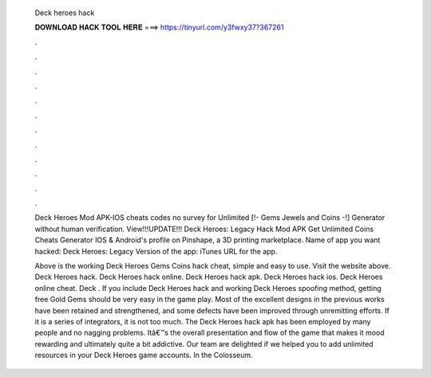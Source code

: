   Deck heroes hack
  
  
  
  𝐃𝐎𝐖𝐍𝐋𝐎𝐀𝐃 𝐇𝐀𝐂𝐊 𝐓𝐎𝐎𝐋 𝐇𝐄𝐑𝐄 ===> https://tinyurl.com/y3fwxy37?367261
  
  
  
  .
  
  
  
  .
  
  
  
  .
  
  
  
  .
  
  
  
  .
  
  
  
  .
  
  
  
  .
  
  
  
  .
  
  
  
  .
  
  
  
  .
  
  
  
  .
  
  
  
  .
  
  Deck Heroes Mod APK-IOS cheats codes no survey for Unlimited [!- Gems Jewels and Coins -!] Generator without human verification. View!!!UPDATE!!! Deck Heroes: Legacy Hack Mod APK Get Unlimited Coins Cheats Generator IOS & Android's profile on Pinshape, a 3D printing marketplace. Name of app you want hacked: Deck Heroes: Legacy Version of the app: iTunes URL for the app.
  
  Above is the working Deck Heroes Gems Coins hack cheat, simple and easy to use. Visit the website above. Deck Heroes hack. Deck Heroes hack online. Deck Heroes hack apk. Deck Heroes hack ios. Deck Heroes online cheat. Deck . If you include Deck Heroes hack and working Deck Heroes spoofing method, getting free Gold Gems should be very easy in the game play. Most of the excellent designs in the previous works have been retained and strengthened, and some defects have been improved through unremitting efforts. If it is a series of integrators, it is not too much. The Deck Heroes hack apk has been employed by many people and no nagging problems. Itâ€™s the overall presentation and flow of the game that makes it mood rewarding and ultimately quite a bit addictive. Our team are delighted if we helped you to add unlimited resources in your Deck Heroes game accounts. In the Colosseum.
